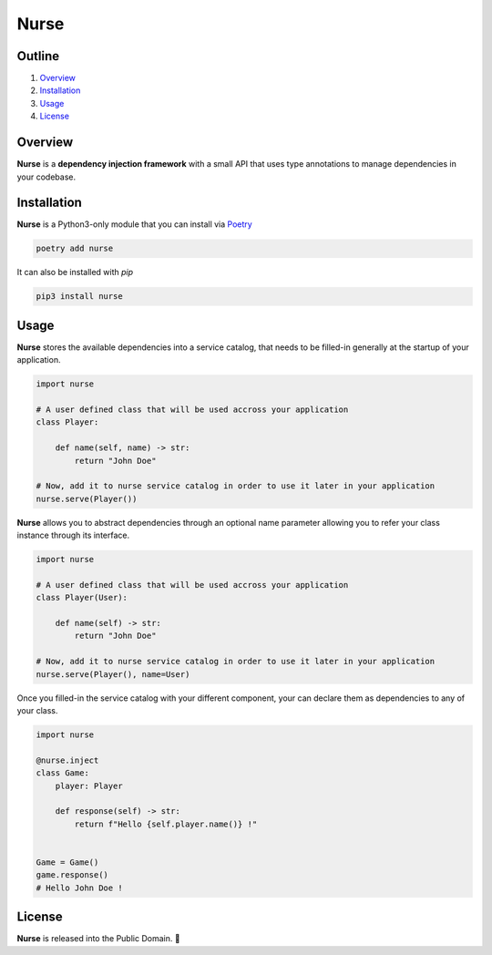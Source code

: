 Nurse
=====

.. image:: https://img.shields.io/badge/license-public%20domain-ff69b4.svg
    :target: https://github.com/ZeroGachis/nurse#license


.. image:: https://img.shields.io/badge/pypi-v0.3-blue.svg
    :target: https://pypi.org/project/nurse/


Outline
~~~~~~~

1. `Overview <https://github.com/ZeroGachis/nurse#overview>`_
2. `Installation <https://github.com/ZeroGachis/nurse#installation>`_
3. `Usage <https://github.com/ZeroGachis/nurse#usage>`_
4. `License <https://github.com/ZeroGachis/nurse#license>`_


Overview
~~~~~~~~


**Nurse** is a **dependency injection framework** with a small API that uses
type annotations to manage dependencies in your codebase.


Installation
~~~~~~~~~~~~

**Nurse** is a Python3-only module that you can install via `Poetry <https://github.com/sdispater/poetry>`_

.. code:: sh

    poetry add nurse


It can also be installed with `pip`

.. code:: sh

    pip3 install nurse


Usage
~~~~~

**Nurse** stores the available dependencies into a service catalog, that needs to be
filled-in generally at the startup of your application.

.. code:: python3

    import nurse
    
    # A user defined class that will be used accross your application
    class Player:
        
        def name(self, name) -> str:
            return "John Doe"
    
    # Now, add it to nurse service catalog in order to use it later in your application
    nurse.serve(Player())

**Nurse** allows you to abstract dependencies through an optional name parameter allowing you to refer your class instance
through its interface.

.. code:: python3

    import nurse

    # A user defined class that will be used accross your application
    class Player(User):

        def name(self) -> str:
            return "John Doe"

    # Now, add it to nurse service catalog in order to use it later in your application
    nurse.serve(Player(), name=User)

Once you filled-in the service catalog with your different component, your can declare them as dependencies
to any of your class.

.. code:: python3

    import nurse

    @nurse.inject
    class Game:
        player: Player

        def response(self) -> str:
            return f"Hello {self.player.name()} !"
    

    Game = Game()
    game.response()
    # Hello John Doe !


License
~~~~~~~

**Nurse** is released into the Public Domain. 🎉
